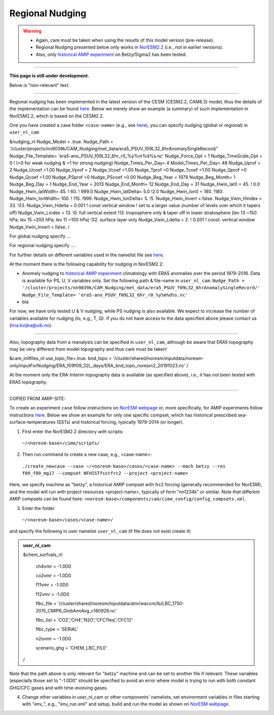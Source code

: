 Regional Nudging
=============================================

.. warning::
  * Again, care must be taken when using the results of this model version (pre-release). 
  * Regional Nudging presented below only works in `NorESM2.2 <https://noresm22-nudging-regional.readthedocs.io/en/latest/Install-NorESM2.2.html>`_ (i.e., not in earlier versions). 
  * Also, only `historical AMIP experiment <https://noresm22-nudging-regional.readthedocs.io/en/latest/AMIP-configuration.html>`_ on Betzy/Sigma2 has been tested.

---------------------

**This page is still under development.**

Below is "non-relevant" text.

---------------------

Regional nudging has been implemented in the latest version of the CESM (CESM2.2, CAM6.3) model, thus the details of the implementation can be found  `here <https://ncar.github.io/CAM/doc/build/html/users_guide/physics-modifications-via-the-namelist.html#nudging>`_. Below we merely show an example (a summary) of such implementation in NorESM2.2, which is based on the CESM2.2.

One you have created a case folder ``<case-name>`` (e.g., see `here <https://noresm22-nudging-regional.readthedocs.io/en/latest/AMIP-configuration.html>`_), you can specify nudging (global or regional) in ``user_nl_cam``

.. admonition:: user_nl_cam

&nudging_nl
Nudge_Model = .true.
Nudge_Path = '/cluster/projects/nn9039k/CAM_Nudging/met_data/era5_PSUV_f09L32_6hrAnomalySingleRecord/'
Nudge_File_Template= 'era5-ano_PSUV_f09L32_6hr_r0_%y%m%d%s.nc'
Nudge_Force_Opt = 1
Nudge_TimeScale_Opt = 0 ! (=0 for weak nudging & =1 for strong nudging)
Nudge_Times_Per_Day= 4
Model_Times_Per_Day= 48
Nudge_Uprof = 2
Nudge_Ucoef =1.00
Nudge_Vprof = 2
Nudge_Vcoef =1.00
Nudge_Tprof =0
Nudge_Tcoef =1.00
Nudge_Qprof =0
Nudge_Qcoef =1.00
Nudge_PSprof =0
Nudge_PScoef =0.00
Nudge_Beg_Year = 1979
Nudge_Beg_Month= 1
Nudge_Beg_Day = 1
Nudge_End_Year = 2013
Nudge_End_Month= 12
Nudge_End_Day = 31
Nudge_Hwin_lat0 = 45. ! 0.0
Nudge_Hwin_latWidth= 45. ! 60. ! 999.0
Nudge_Hwin_latDelta= 5.0 !2.0
Nudge_Hwin_lon0 = 180. !180.
Nudge_Hwin_lonWidth= 100. ! 115. !999.
Nudge_Hwin_lonDelta= 5. !5.
Nudge_Hwin_Invert =.false.
Nudge_Vwin_Hindex = 33. !33.
Nudge_Vwin_Hdelta = 0.001 ! const vertical window ! set to a larger value (number of levels over which it tapers off)
Nudge_Vwin_Lindex = 13. !0.  full vertical extent !13.  troposphere only & taper off in lower stratosphere (lev 13 ~150 hPa; lev 15 ~200 hPa; lev 11 ~100 hPa) !32.  surface layer only
Nudge_Vwin_Ldelta = 2. ! 0.001 ! const. vertical window
Nudge_Vwin_Invert =.false.
/


For global nudging specify ...

For regional nudging specify ....
  
For further details on different variables used in the namelist file see `here <https://ncar.github.io/CAM/doc/build/html/users_guide/physics-modifications-via-the-namelist.html#nudging>`_. 

At the moment there is the following capability for nudging in NorESM2.2:

* Anomaly nudging to `historical AMIP experiment <https://noresm22-nudging-regional.readthedocs.io/en/latest/AMIP-configuration.html>`_ climatology with ERA5 anomalies over the period 1979-2016. Data is available for PS, U, V variables only. Set the following path & file-name in ``user_nl_cam``:
  ``Nudge_Path = '/cluster/projects/nn9039k/CAM_Nudging/met_data/era5_PSUV_f09L32_6hrAnomalySingleRecord/'``
  ``Nudge_File_Template= 'era5-ano_PSUV_f09L32_6hr_r0_%y%m%d%s.nc'``
  
* bla
  
For now, we have only tested U & V nudging, while PS nudging is also available. We expect to increase the number of variables available for nudging (to, e.g., T, Q). If you do not have access to the data specified above please contact us (lina.boljka@uib.no).

----------------

Also, topography data from a reanalysis can be specified in ``user_nl_cam``, although be aware that ERA5 topography may be very different from model topography and thus care must be taken!

.. admonition:: user_nl_cam

&cam_initfiles_nl
use_topo_file=.true.
bnd_topo = '/cluster/shared/noresm/inputdata/noresm-only/inputForNudging/ERA_f09f09_32L_days/ERA_bnd_topo_noresm2_20191023.nc'
/

At the moment only the ERA-Interim topography data is available (as specified above), i.e., it has not been tested with ERA5 topography.


---------------------

COPIED FROM AMIP-SITE:

To create an experiment ``case`` follow instructions on `NorESM webpage <https://noresm-docs.readthedocs.io/en/latest/configurations/amips.html>`_ or, more specifically, for AMIP experiments follow instructions `here <https://noresm-docs.readthedocs.io/en/latest/configurations/amips.html>`_. Below we show an example for only one specific compset, which has historical prescribed sea-surface-temperatures (SSTs) and historical forcing, typically 1979-2014 (or longer).

1) First enter the NorESM2.2 directory with scripts: 
  ``~/<noresm-base>/cime/scripts/`` 

2) Then run command to create a new case, e.g., <case-name>:
  ``./create_newcase --case ~/<noresm-base>/cases/<case-name> --mach betzy --res f09_f09_mg17 --compset NFHISTfsstfrc2 --project <project-name>``

Here, we specify machine as "betzy", a historical AMIP compset with frc2 forcing (generally recommended for NorESM), and the model will run with project resources <project-name>, typically of form "nn1234k" or similar. Note that different AMIP compsets can be found here: ``<noresm-base>/components/cam/cime_config/config_compsets.xml``. 

3) Enter the folder 
  ``~/<noresm-base>/cases/<case-name>/``

and specify the following in user namelist ``user_nl_cam`` (if file does not exist create it)
  
.. admonition:: user_nl_cam

  &chem_surfvals_nl
  
    ch4vmr         = -1.0D0
    
    co2vmr         = -1.0D0    
    
    f11vmr         = -1.0D0
    
    f12vmr         = -1.0D0
    
    flbc_file      = '/cluster/shared/noresm/inputdata/atm/waccm/lb/LBC_1750-2015_CMIP6_GlobAnnAvg_c180926.nc'
    
    flbc_list      = 'CO2','CH4','N2O','CFC11eq','CFC12'
    
    flbc_type      = 'SERIAL'
    
    n2ovmr         = -1.0D0
    
    scenario_ghg   = 'CHEM_LBC_FILE'
    
  /

Note that the path above is only relevant for "betzy" machine and can be set to another file if relevant. These variables (especially those set to "-1.0D0" should be specified to avoid an error where model is trying to run with both constant GHG/CFC gases and with time-evolving gases.

4) Change other variables in user_nl_cam or other components' namelists, set environment variables in files starting with "env_", e.g., "env_run.xml" and setup, build and run the model as shown on `NorESM webpage <https://noresm-docs.readthedocs.io/en/latest/configurations/amips.html>`_.


